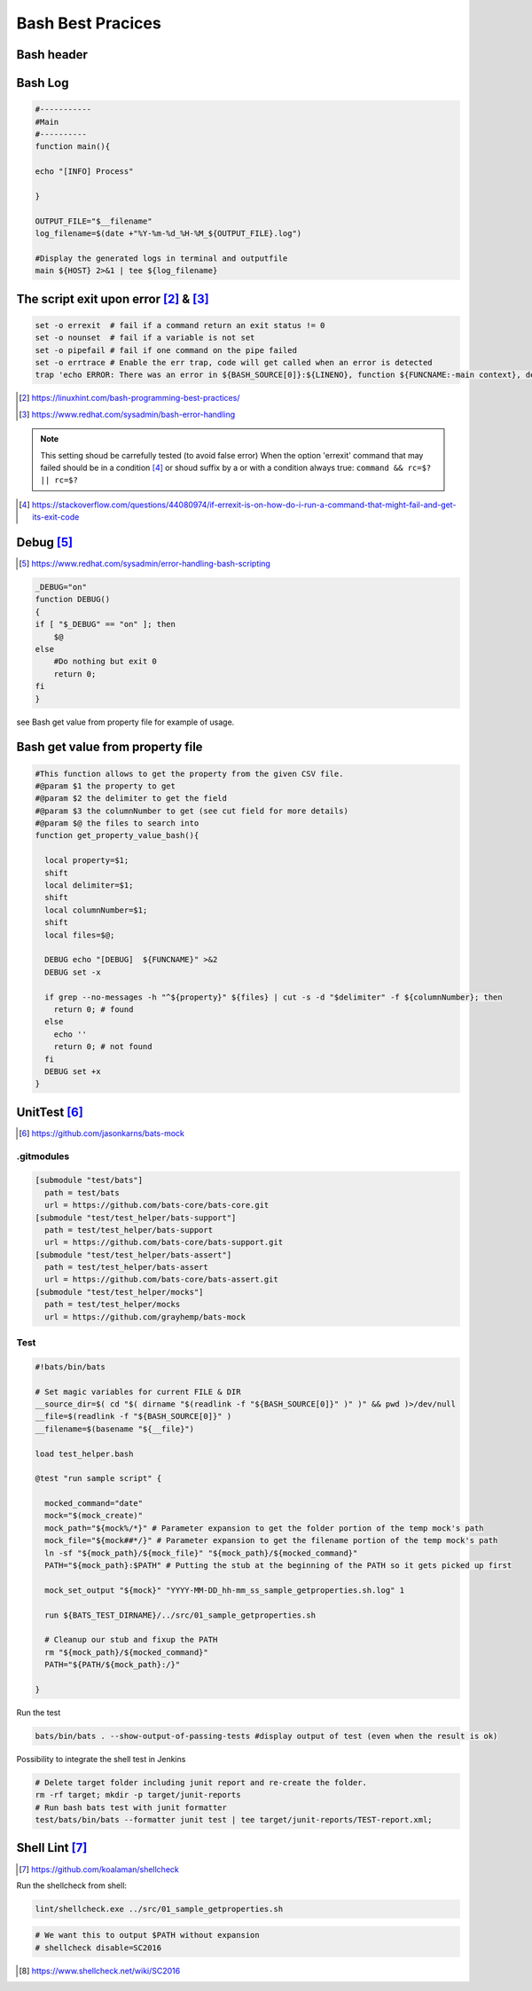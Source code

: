 =======================
Bash Best Pracices
=======================

-------------------------------------------------------
Bash header
-------------------------------------------------------

.. code-block:: shell
  :linenos:
   
  #!/usr/bin/bash
  # Set magic variables for current FILE & DIR
  __source_dir=$( cd "$( dirname "$(readlink -f "${BASH_SOURCE[0]}" )" )" && pwd )>/dev/null
  __file=$(readlink -f "${BASH_SOURCE[0]}" )
  __filename=$(basename "$__file")
  
  
-------------------------------------------------------
Bash Log
-------------------------------------------------------

.. code:: 

  #-----------
  #Main
  #----------
  function main(){

  echo "[INFO] Process"

  }

  OUTPUT_FILE="$__filename"
  log_filename=$(date +"%Y-%m-%d_%H-%M_${OUTPUT_FILE}.log")

  #Display the generated logs in terminal and outputfile
  main ${HOST} 2>&1 | tee ${log_filename}

-----------------------------------------------
The script exit upon error [#f1]_ &  [#f2]_
-----------------------------------------------

.. code:: 

  set -o errexit  # fail if a command return an exit status != 0
  set -o nounset  # fail if a variable is not set
  set -o pipefail # fail if one command on the pipe failed
  set -o errtrace # Enable the err trap, code will get called when an error is detected
  trap 'echo ERROR: There was an error in ${BASH_SOURCE[0]}:${LINENO}, function ${FUNCNAME:-main context}, details to follow' ERR



.. [#f1] https://linuxhint.com/bash-programming-best-practices/
.. [#f2] https://www.redhat.com/sysadmin/bash-error-handling


.. note::

  This setting shoud be carrefully tested (to avoid false error)
  When the option 'errexit' command that may failed should be in a condition [#]_ or shoud suffix by a or with a condition always true: ``command && rc=$? || rc=$?``
  
  .. code-block:: shell
    :linenos:
    
    if grep -q something /path/to/somefile; then
      do_something  # found
    else
      do_something_else  # not found
    fi

.. [#] https://stackoverflow.com/questions/44080974/if-errexit-is-on-how-do-i-run-a-command-that-might-fail-and-get-its-exit-code
 




-------------------------------------------------------
Debug [#]_
-------------------------------------------------------

.. [#] https://www.redhat.com/sysadmin/error-handling-bash-scripting

.. code::

  _DEBUG="on"
  function DEBUG()
  {
  if [ "$_DEBUG" == "on" ]; then
      $@
  else
      #Do nothing but exit 0
      return 0;
  fi
  }


see Bash get value from property file for example of usage.

-------------------------------------------------------
Bash get value from property file
-------------------------------------------------------

.. code:: 

  #This function allows to get the property from the given CSV file.
  #@param $1 the property to get
  #@param $2 the delimiter to get the field
  #@param $3 the columnNumber to get (see cut field for more details)
  #@param $@ the files to search into
  function get_property_value_bash(){

    local property=$1;
    shift
    local delimiter=$1;
    shift
    local columnNumber=$1;
    shift
    local files=$@;

    DEBUG echo "[DEBUG]  ${FUNCNAME}" >&2
    DEBUG set -x

    if grep --no-messages -h "^${property}" ${files} | cut -s -d "$delimiter" -f ${columnNumber}; then
      return 0; # found
    else
      echo ''
      return 0; # not found
    fi
    DEBUG set +x 
  }



-------------------------------------------------------
UnitTest [#1]_
-------------------------------------------------------

.. [#1] https://github.com/jasonkarns/bats-mock

^^^^^^^^^^^^^^^^^^^^
.gitmodules
^^^^^^^^^^^^^^^^^^^^

.. code:: 

    [submodule "test/bats"]
      path = test/bats
      url = https://github.com/bats-core/bats-core.git
    [submodule "test/test_helper/bats-support"]
      path = test/test_helper/bats-support
      url = https://github.com/bats-core/bats-support.git
    [submodule "test/test_helper/bats-assert"]
      path = test/test_helper/bats-assert
      url = https://github.com/bats-core/bats-assert.git
    [submodule "test/test_helper/mocks"]
      path = test/test_helper/mocks
      url = https://github.com/grayhemp/bats-mock

^^^^^^^^^^^^^^^^^^^^
Test
^^^^^^^^^^^^^^^^^^^^

.. code:: 
  
  #!bats/bin/bats

  # Set magic variables for current FILE & DIR
  __source_dir=$( cd "$( dirname "$(readlink -f "${BASH_SOURCE[0]}" )" )" && pwd )>/dev/null
  __file=$(readlink -f "${BASH_SOURCE[0]}" )
  __filename=$(basename "${__file}")

  load test_helper.bash

  @test "run sample script" {

    mocked_command="date"
    mock="$(mock_create)"
    mock_path="${mock%/*}" # Parameter expansion to get the folder portion of the temp mock's path
    mock_file="${mock##*/}" # Parameter expansion to get the filename portion of the temp mock's path
    ln -sf "${mock_path}/${mock_file}" "${mock_path}/${mocked_command}"
    PATH="${mock_path}:$PATH" # Putting the stub at the beginning of the PATH so it gets picked up first
    
    mock_set_output "${mock}" "YYYY-MM-DD_hh-mm_ss_sample_getproperties.sh.log" 1
    
    run ${BATS_TEST_DIRNAME}/../src/01_sample_getproperties.sh

    # Cleanup our stub and fixup the PATH
    rm "${mock_path}/${mocked_command}"
    PATH="${PATH/${mock_path}:/}"
    
  }

Run the test 

.. code:: 

  bats/bin/bats . --show-output-of-passing-tests #display output of test (even when the result is ok)

Possibility to integrate the shell test in Jenkins

.. code:: 

  # Delete target folder including junit report and re-create the folder.
  rm -rf target; mkdir -p target/junit-reports
  # Run bash bats test with junit formatter
  test/bats/bin/bats --formatter junit test | tee target/junit-reports/TEST-report.xml;


-------------------------------------------------------
Shell Lint [#]_
-------------------------------------------------------

.. [#] https://github.com/koalaman/shellcheck

Run the shellcheck from shell:

.. code:: 

  lint/shellcheck.exe ../src/01_sample_getproperties.sh


.. note:

  Be caution that some false positive may shown by shellcheck.
  To disable the check a comment should be added more information on each the wiki of shellcheck [#]_
  
.. code:: 

  # We want this to output $PATH without expansion
  # shellcheck disable=SC2016



.. [#] https://www.shellcheck.net/wiki/SC2016
